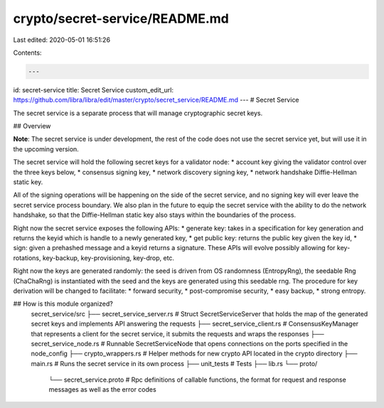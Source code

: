 crypto/secret-service/README.md
===============================

Last edited: 2020-05-01 16:51:26

Contents:

.. code-block:: md

    ---
id: secret-service
title: Secret Service
custom_edit_url: https://github.com/libra/libra/edit/master/crypto/secret_service/README.md
---
# Secret Service

The secret service is a separate process that will manage cryptographic secret keys.

## Overview

**Note**: The secret service is under development, the rest of the code does not use the secret service yet, but will use it in the upcoming version.

The secret service will hold the following secret keys for a validator node:
* account key giving the validator control over the three keys below,
* consensus signing key,
* network discovery signing key,
* network handshake Diffie-Hellman static key.

All of the signing operations will be happening on the side of the secret service, and no signing key will ever leave the secret service process boundary.
We also plan in the future to equip the secret service with the ability to do the network handshake, so that the Diffie-Hellman static key also stays within the boundaries of the process.

Right now the secret service exposes the following APIs:
* generate key: takes in a specification for key generation and returns the keyid which is handle to a newly generated key,
* get public key: returns the public key given the key id,
* sign: given a prehashed message and a keyid returns a signature.
These APIs will evolve possibly allowing for key-rotations, key-backup, key-provisioning, key-drop, etc.

Right now the keys are generated randomly: the seed is driven from OS randomness (EntropyRng), the seedable Rng (ChaChaRng) is instantiated with the seed and the keys are generated using this seedable rng. The procedure for key derivation will be changed to facilitate:
* forward security,
* post-compromise security,
* easy backup,
* strong entropy.

## How is this module organized?
    secret_service/src
    ├── secret_service_server.rs   # Struct SecretServiceServer that holds the map of the generated secret keys and implements API answering the requests
    ├── secret_service_client.rs   # ConsensusKeyManager that represents a client for the secret service, it submits the requests and wraps the responses
    ├── secret_service_node.rs     # Runnable SecretServiceNode that opens connections on the ports specified in the node_config
    ├── crypto_wrappers.rs         # Helper methods for new crypto API located in the crypto directory
    ├── main.rs                    # Runs the secret service in its own process
    ├── unit_tests                 # Tests
    ├── lib.rs
    └── proto/
        └── secret_service.proto    # Rpc definitions of callable functions, the format for request and response messages as well as the error codes


